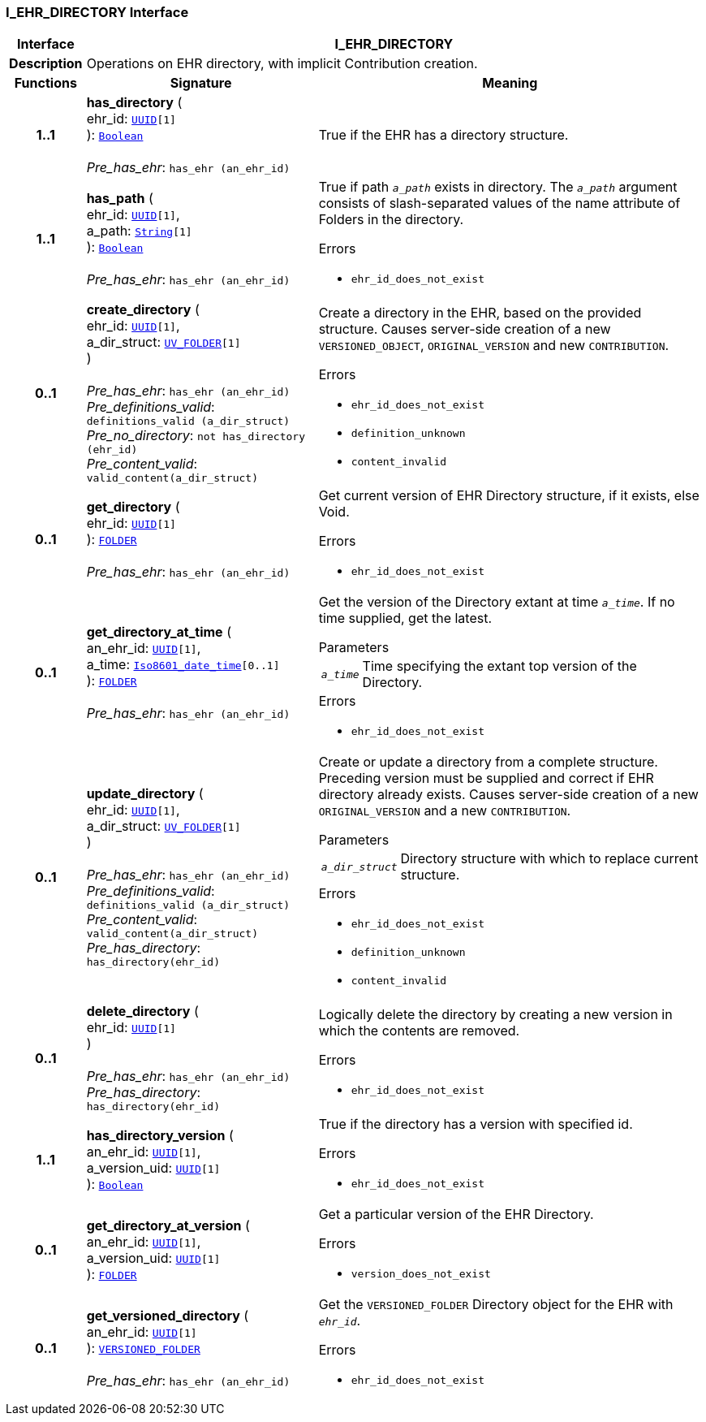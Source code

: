 === I_EHR_DIRECTORY Interface

[cols="^1,3,5"]
|===
h|*Interface*
2+^h|*I_EHR_DIRECTORY*

h|*Description*
2+a|Operations on EHR directory, with implicit Contribution creation.

h|*Functions*
^h|*Signature*
^h|*Meaning*

h|*1..1*
|*has_directory* ( +
ehr_id: `link:/releases/BASE/{base_release}/base_types.html#_uuid_class[UUID^][1]` +
): `link:/releases/BASE/{base_release}/foundation_types.html#_boolean_class[Boolean^]` +
 +
__Pre_has_ehr__: `has_ehr (an_ehr_id)`
a|True if the EHR has a directory structure.

h|*1..1*
|*has_path* ( +
ehr_id: `link:/releases/BASE/{base_release}/base_types.html#_uuid_class[UUID^][1]`, +
a_path: `link:/releases/BASE/{base_release}/foundation_types.html#_string_class[String^][1]` +
): `link:/releases/BASE/{base_release}/foundation_types.html#_boolean_class[Boolean^]` +
 +
__Pre_has_ehr__: `has_ehr (an_ehr_id)`
a|True if path `_a_path_` exists in directory. The `_a_path_` argument consists of slash-separated values of the name attribute of Folders in the directory.




.Errors
* `ehr_id_does_not_exist`

h|*0..1*
|*create_directory* ( +
ehr_id: `link:/releases/BASE/{base_release}/base_types.html#_uuid_class[UUID^][1]`, +
a_dir_struct: `<<_uv_folder_class,UV_FOLDER>>[1]` +
) +
 +
__Pre_has_ehr__: `has_ehr (an_ehr_id)` +
__Pre_definitions_valid__: `definitions_valid (a_dir_struct)` +
__Pre_no_directory__: `not has_directory (ehr_id)` +
__Pre_content_valid__: `valid_content(a_dir_struct)`
a|Create a directory in the EHR, based on the provided structure.  Causes server-side creation of a new `VERSIONED_OBJECT`, `ORIGINAL_VERSION` and new `CONTRIBUTION`.




.Errors
* `ehr_id_does_not_exist`
* `definition_unknown`
* `content_invalid`

h|*0..1*
|*get_directory* ( +
ehr_id: `link:/releases/BASE/{base_release}/base_types.html#_uuid_class[UUID^][1]` +
): `link:/releases/RM/{rm_release}/common.html#_folder_class[FOLDER^]` +
 +
__Pre_has_ehr__: `has_ehr (an_ehr_id)`
a|Get current version of EHR Directory structure, if it exists, else Void.




.Errors
* `ehr_id_does_not_exist`

h|*0..1*
|*get_directory_at_time* ( +
an_ehr_id: `link:/releases/BASE/{base_release}/base_types.html#_uuid_class[UUID^][1]`, +
a_time: `link:/releases/BASE/{base_release}/foundation_types.html#_iso8601_date_time_class[Iso8601_date_time^][0..1]` +
): `link:/releases/RM/{rm_release}/common.html#_folder_class[FOLDER^]` +
 +
__Pre_has_ehr__: `has_ehr (an_ehr_id)`
a|Get the version of the Directory extant at time `_a_time_`. If no time supplied, get the latest.


.Parameters +
[horizontal]
`_a_time_`:: Time specifying the extant top version of the Directory.

.Errors
* `ehr_id_does_not_exist`

h|*0..1*
|*update_directory* ( +
ehr_id: `link:/releases/BASE/{base_release}/base_types.html#_uuid_class[UUID^][1]`, +
a_dir_struct: `<<_uv_folder_class,UV_FOLDER>>[1]` +
) +
 +
__Pre_has_ehr__: `has_ehr (an_ehr_id)` +
__Pre_definitions_valid__: `definitions_valid (a_dir_struct)` +
__Pre_content_valid__: `valid_content(a_dir_struct)` +
__Pre_has_directory__: `has_directory(ehr_id)`
a|Create or update a directory from a complete structure. Preceding version must be supplied and correct if EHR directory already exists. Causes server-side creation of a new `ORIGINAL_VERSION` and a new `CONTRIBUTION`.


.Parameters +
[horizontal]
`_a_dir_struct_`:: Directory structure with which to replace current structure.

.Errors
* `ehr_id_does_not_exist`
* `definition_unknown`
* `content_invalid`

h|*0..1*
|*delete_directory* ( +
ehr_id: `link:/releases/BASE/{base_release}/base_types.html#_uuid_class[UUID^][1]` +
) +
 +
__Pre_has_ehr__: `has_ehr (an_ehr_id)` +
__Pre_has_directory__: `has_directory(ehr_id)`
a|Logically delete the directory by creating a new version in which the contents are removed.




.Errors
* `ehr_id_does_not_exist`

h|*1..1*
|*has_directory_version* ( +
an_ehr_id: `link:/releases/BASE/{base_release}/base_types.html#_uuid_class[UUID^][1]`, +
a_version_uid: `link:/releases/BASE/{base_release}/base_types.html#_uuid_class[UUID^][1]` +
): `link:/releases/BASE/{base_release}/foundation_types.html#_boolean_class[Boolean^]`
a|True if the directory has a version with specified id.




.Errors
* `ehr_id_does_not_exist`

h|*0..1*
|*get_directory_at_version* ( +
an_ehr_id: `link:/releases/BASE/{base_release}/base_types.html#_uuid_class[UUID^][1]`, +
a_version_uid: `link:/releases/BASE/{base_release}/base_types.html#_uuid_class[UUID^][1]` +
): `link:/releases/RM/{rm_release}/common.html#_folder_class[FOLDER^]`
a|Get a particular version of the EHR Directory.




.Errors
* `version_does_not_exist`

h|*0..1*
|*get_versioned_directory* ( +
an_ehr_id: `link:/releases/BASE/{base_release}/base_types.html#_uuid_class[UUID^][1]` +
): `link:/releases/RM/{rm_release}/common.html#_versioned_folder_class[VERSIONED_FOLDER^]` +
 +
__Pre_has_ehr__: `has_ehr (an_ehr_id)`
a|Get the `VERSIONED_FOLDER` Directory object for the EHR with `_ehr_id_`.




.Errors
* `ehr_id_does_not_exist`
|===
